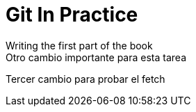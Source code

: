= Git In Practice
// TODO: write book
Writing the first part of the book
Otro cambio importante para esta tarea
Tercer cambio para probar el fetch
